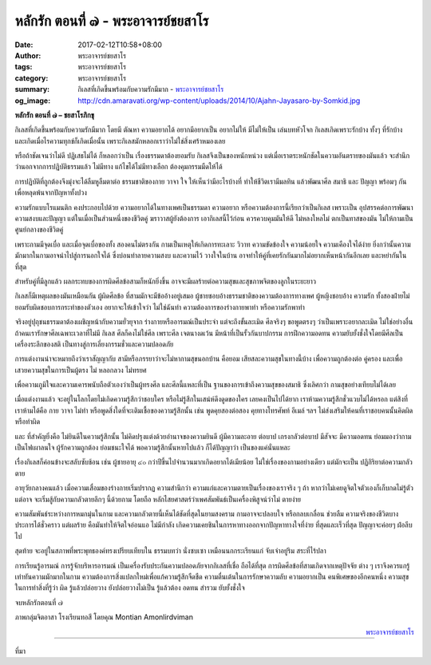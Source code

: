 หลักรัก ตอนที่ ๗ - พระอาจารย์ชยสาโร
##################################

:date: 2017-02-12T10:58+08:00
:author: พระอาจารย์ชยสาโร
:tags: พระอาจารย์ชยสาโร
:category: พระอาจารย์ชยสาโร
:summary: กิเลสที่เกิดขึ้นพร้อมกับความรักมีมาก
          - `พระอาจารย์ชยสาโร`_
:og_image: http://cdn.amaravati.org/wp-content/uploads/2014/10/Ajahn-Jayasaro-by-Somkid.jpg


**หลักรัก ตอนที่ ๗ – ชยสาโรภิกขุ**

กิเลสที่เกิดขึ้นพร้อมกับความรักมีมาก โดยมี ตัณหา ความอยากได้ อยากมีอยากเป็น อยากไม่ให้ มีไม่ให้เป็น เล่นบทหัวโจก กิเลสเกิดเพราะรักบ้าง ทั้งๆ ที่รักบ้าง และเกิดเมื่อไรความทุกข์ก็เกิดเมื่อนั้น เพราะกิเลสมักหลอกเราว่าไม่ใช่สิ่งเศร้าหมองเลย

หรือถ้าชัดเจนว่าไม่ดี ปฏิเสธไม่ได้ ก็หลอกว่าเป็น เรื่องธรรมดาต้องยอมรับ กิเลสจึงเป็นของหนักหน่วง แต่เมื่อเราตระหนักชัดในความอันตรายของมันแล้ว จะสำนึกว่านอกจากการปฏิบัติธรรมแล้ว ไม่มีทาง แก้ไขได้ไม่มีทางเลือก ต้องคุมกรรมมืดให้ได้

การปฏิบัติที่ถูกต้องจึงมุ่งจะได้ลืมหูลืมตาต่อ ธรรมชาติของกาย วาจา ใจ ให้เห็นว่ามีอะไรบ้างที่ ทำให้ชีวิตเรามีมลทิน แล้วพัฒนาศีล สมาธิ และ ปัญญา พร้อมๆ กัน เพื่อหลุดพ้นจากปัญหาทั้งปวง

ความรักแบบโรแมนติก คงประกอบไปด้วย ความอยากได้ในทางเพศเป็นธรรมดา ความอยาก หรือความต้องการนี้เรียกว่าเป็นกิเลส เพราะเป็น อุปสรรคต่อการพัฒนาความสงบและปัญญา แต่ในเมื่อเป็นส่วนหนึ่งของชีวิตคู่ ฆราวาสผู้ยังต้องการ เอากิเลสนี้ไว้ก่อน ควรควบคุมมันให้ดี ไม่หลงใหลไม่ ตกเป็นทาสของมัน ไม่ให้กามเป็นศูนย์กลางของชีวิตคู่

เพราะกามมีจุดเบื่อ และเมื่อจุดเบื่อของทั้ง สองคนไม่ตรงกัน กามเป็นเหตุให้เกิดการทะเลาะ วิวาท ความขัดข้องใจ ความน้อยใจ ความเคืองใจได้ง่าย ยิ่งกว่านั้นความมักมากในกามอาจนำไปสู่การนอกใจได้ ซึ่งบ่อนทำลายความสงบ และความไว้ วางใจในบ้าน อาจทำให้คู่ที่เคยรักกันมากไม่อยากเห็นหน้ากันอีกเลย และหย่ากันในที่สุด

สำหรับคู่ที่มีลูกแล้ว ผลกระทบของการผิดศีลข้อสามก็หนักยิ่งขึ้น อาจจะมีผลร้ายต่อความสุขและสุขภาพจิตของลูกในระยะยาว

กิเลสก็มีเหตุผลของมันเหมือนกัน ผู้ผิดศีลข้อ ที่สามมักจะมีข้ออ้างอยู่เสมอ ผู้ชายชอบอ้างธรรมชาติของความต้องการทางเพศ ผู้หญิงชอบอ้าง ความรัก ทั้งสองฝ่ายไม่ยอมรับผิดชอบการกระทำของตัวเอง อยากจะให้เข้าใจว่า ไม่ใช่ฉันทำ ความต้องการของร่างกายพาทำ หรือความรักพาทำ

จริงอยู่ปุถุชนธรรมดาต้องเผชิญหน้ากับความยั่วยุจาก ร่างกายหรืออารมณ์เป็นประจำ แต่จะถึงขั้นละเมิด ศีลจริงๆ ขอพูดตรงๆ ว่าเป็นเพราะอยากละเมิด ไม่ใช่อย่างอื่น ถ้าคนเรารักษาศีลเฉพาะเวลาที่ไม่มี กิเลส ศีลก็คงไม่ใช่ศีล เพราะศีล เจตนางดเว้น มีหน้าที่เป็นรั้วกันบาปกรรม การฝึกความอดทน ความยับยั้งชั่งใจโดยมีศีลเป็นเครื่องระลึกของสติ เป็นทางสู่การเลี่ยงกรรมชั่วและความปลอดภัย

การแต่งงานน่าจะหมายถึงว่าเราสัญญากับ สามีหรือภรรยาว่าจะไม่หากามสุขนอกบ้าน คือยอม เสียสละความสุขในทางนี้บ้าง เพื่อความถูกต้องต่อ คู่ครอง และเพื่อเสวยความสุขในการเป็นผู้ตรง ไม่ หลอกลวง ไม่ทรยศ

เพื่อความภูมิใจและความเคารพนับถือตัวเองว่าเป็นผู้ทรงศีล และศีลนี้แหละที่เป็น ฐานของการเข้าถึงความสุขของสมาธิ ซึ่งเลิศกว่า กามสุขอย่างเทียบไม่ได้เลย

เมื่อแต่งงานแล้ว จะอยู่ในโลกโดยไม่เกิดความรู้สึกว่าชอบใคร หรือไม่รู้สึกในเสน่ห์ดึงดูดของใคร เลยคงเป็นไปได้ยาก เราห้ามความรู้สึกชั่วแวบไม่ได้หรอก แต่สิงที่เราห้ามได้คือ กาย วาจา ไม่ทำ หรือพูดสิ่งใดที่จะเติมเชื้อของความรู้สึกนั้น เช่น พูดคุยสองต่อสอง คุยทางโทรศัพท์ อีเมล์ ฯลฯ ไม่ส่งเสริมให้คนที่เราชอบคนนั้นคิดผิดหรือทำผิด

และ ที่สำคัญยิ่งคือ ไม่ยินดีในความรู้สึกนั้น ไม่คิดปรุงแต่งด้วยอำนาจของความยินดี ผู้มีความละอาย ต่อบาป เกรงกลัวต่อบาป มีสัจจะ มีความอดทน ย่อมมองว่ากามเป็นไฟเผาลนใจ ผู้รักความถูกต้อง ย่อมชนะใจได้ พอความรู้สึกนั้นหายไปแล้ว ก็ได้ปัญญาว่า เป็นของแค่นั่นแหละ

เรื่องกิเลสก็ค่อนข้างจะสลับซับช้อน เช่น ผู้ชายอายุ ๔๐ กว่าปีขึ้นไปจำนวนมากเกิดอยากได้เมียน้อย ไม่ใช่เรื่องของกามอย่างเดียว แต่มักจะเป็น ปฏิกิริยาต่อความกลัวตาย

อายุวัยกลางคนแล้ว เมื่อความเสื่อมของร่างกายเริ่มปรากฏ ความสำนึกว่า ความแก่และความตายเป็นเรื่องของเราจริง ๆ ถ้า หากว่าไม่เคยดูจิตใจตัวเองก็เก็บกดไม่รู้ตัว แต่อาจ จะเริ่มสู้กับความกลัวตายลึกๆ นี้ด้วยกาม โดยถือ หลักไสยศาสตร์ว่าเพศสัมพันธ์เป็นเครื่องพิสูจน์ว่าไม่ ตายง่าย

ความสัมพันธ์ระหว่างการหมกมุ่นในกาม และความกลัวตายนี้เห็นได้ชัดที่สุดในยามสงคราม กามอาจจะปลอบใจ หรือกลบเกลื่อน ช่วยลืม ความจริงของชีวิตบางประการได้ชั่วคราว แต่ผลร้าย คือมันทำให้จิตใจอ่อนแอ ไม่มีกำลัง เกิดความเคยชินในการหาทางออกจากปัญหาทางใจที่ง่าย ที่สุดและเร็วที่สุด ปัญญาจะค่อยๆ ฝ่อลีบไป

สุดท้าย จะอยู่ในสภาพที่พระพุทธองค์ทรงเปรียบเทียบใน ธรรมบทว่า นั่งซบเซา เหมือนนกกระเรียนแก่ จับเจ่าอยู่ริม สระที่ไร้ปลา

การเรียนรู้อารมณ์ การรู้จักบริหารอารมณ์ เป็นเครื่องรับประกันความปลอดภัยจากกิเลสที่เชื่อ ถือได้ที่สุด การผิดศีลข้อที่สามเกิดจากเหตุปัจจัย ต่าง ๆ เราจึงควรแกรู้เท่าทันความมักมากในกาม ความต้องการสิ่งแปลกใหม่เพื่อแก้ความรู้สึกจืดชืด ความตื่นเต้นในการรักษาความลับ ความอยากเป็น คนพิเศษของอีกคนหนึ่ง ความสุขในการทำสิ่งที่รู้ว่า ผิด รู้แล้วปล่อยวาง ยังปล่อยวางไม่เป็น รู้แล้วต้อง อดทน สำรวม ยับยั้งชั่งใจ

จบหลักรักตอนที่ ๗

ภาพกลุ่มจิตอาสา โรงเรียนทอสี โดยคุณ Montian Amonlirdviman

.. container:: align-right

  `พระอาจารย์ชยสาโร`_

.. image:: https://scontent-tpe1-1.xx.fbcdn.net/v/t1.0-9/16708747_910210729115167_1886791831647684679_n.jpg?oh=6b54fc8978288c3520a04d079618e0e0&oe=590329F5
   :align: center
   :alt: หลักรัก ตอนที่ ๗

----

ที่มา

.. raw:: html

  <iframe src="https://www.facebook.com/plugins/post.php?href=https%3A%2F%2Fwww.facebook.com%2Fpermalink.php%3Fstory_fbid%3D910210729115167%26id%3D182989118504002%26substory_index%3D0&width=500" width="500" height="671" style="border:none;overflow:hidden" scrolling="no" frameborder="0" allowTransparency="true"></iframe>

.. _พระอาจารย์ชยสาโร: https://th.wikipedia.org/wiki/%E0%B8%9E%E0%B8%A3%E0%B8%B0%E0%B8%8C%E0%B8%AD%E0%B8%99_%E0%B8%8A%E0%B8%A2%E0%B8%AA%E0%B8%B2%E0%B9%82%E0%B8%A3
